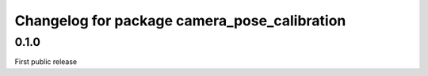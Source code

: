 ^^^^^^^^^^^^^^^^^^^^^^^^^^^^^^^^^^^^^^^^^^^^^
Changelog for package camera_pose_calibration
^^^^^^^^^^^^^^^^^^^^^^^^^^^^^^^^^^^^^^^^^^^^^

0.1.0
-----------
First public release
